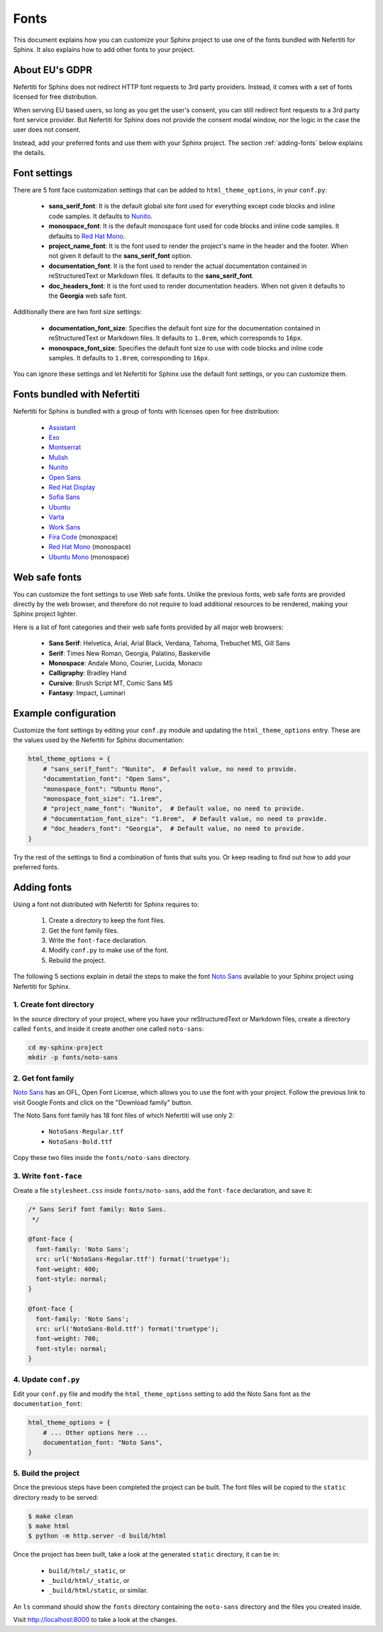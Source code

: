 .. _fonts:

Fonts
#####

This document explains how you can customize your Sphinx project to use one of the fonts bundled with Nefertiti for Sphinx. It also explains how to add other fonts to your project.

About EU's GDPR
***************

Nefertiti for Sphinx does not redirect HTTP font requests to 3rd party providers. Instead, it comes with a set of fonts licensed for free distribution.

When serving EU based users, so long as you get the user's consent, you can still redirect font requests to a 3rd party font service provider. But Nefertiti for Sphinx does not provide the consent modal window, nor the logic in the case the user does not consent.

Instead, add your preferred fonts and use them with your Sphinx project. The section :ref:`adding-fonts` below explains the details.

Font settings
*************

There are 5 font face customization settings that can be added to ``html_theme_options``, in your ``conf.py``:

 * **sans_serif_font**: It is the default global site font used for everything except code blocks and inline code samples. It defaults to `Nunito`_.
 * **monospace_font**: It is the default monospace font used for code blocks and inline code samples. It defaults to `Red Hat Mono`_.
 * **project_name_font**: It is the font used to render the project's name in the header and the footer. When not given it default to the **sans_serif_font** option.
 * **documentation_font**: It is the font used to render the actual documentation contained in reStructuredText or Markdown files. It defaults to the **sans_serif_font**.
 * **doc_headers_font**: It is the font used to render documentation headers. When not given it defaults to the **Georgia** web safe font.

Additionally there are two font size settings:

 * **documentation_font_size**: Specifies the default font size for the documentation contained in reStructuredText or Markdown files. It defaults to ``1.0rem``, which corresponds to ``16px``.
 * **monospace_font_size**: Specifies the default font size to use with code blocks and inline code samples. It defaults to ``1.0rem``, corresponding to ``16px``.

You can ignore these settings and let Nefertiti for Sphinx use the default font settings, or you can customize them.

Fonts bundled with Nefertiti
****************************

Nefertiti for Sphinx is bundled with a group of fonts with licenses open for free distribution:

 * Assistant_
 * Exo_
 * Montserrat_
 * Mulish_
 * Nunito_
 * `Open Sans`_
 * `Red Hat Display`_
 * `Sofia Sans`_
 * Ubuntu_
 * Varta_
 * `Work Sans`_
 * `Fira Code`_ (monospace)
 * `Red Hat Mono`_ (monospace)
 * `Ubuntu Mono`_ (monospace)

Web safe fonts
**************

You can customize the font settings to use Web safe fonts. Unlike the previous fonts, web safe fonts are provided directly by the web browser, and therefore do not require to load additional resources to be rendered, making your Sphinx project lighter.

Here is a list of font categories and their web safe fonts provided by all major web browsers:

 * **Sans Serif**: Helvetica, Arial, Arial Black, Verdana, Tahoma, Trebuchet MS, Gill Sans
 * **Serif**: Times New Roman, Georgia, Palatino, Baskerville
 * **Monospace**: Andale Mono, Courier, Lucida, Monaco
 * **Calligraphy**: Bradley Hand
 * **Cursive**: Brush Script MT, Comic Sans MS
 * **Fantasy**: Impact, Luminari

Example configuration
*********************

Customize the font settings by editing your ``conf.py`` module and updating the ``html_theme_options`` entry. These are the values used by the Nefertiti for Sphinx documentation:

.. code-block:: python

    html_theme_options = {
        # "sans_serif_font": "Nunito",  # Default value, no need to provide.
        "documentation_font": "Open Sans",
        "monospace_font": "Ubuntu Mono",
        "monospace_font_size": "1.1rem",
        # "project_name_font": "Nunito",  # Default value, no need to provide.
        # "documentation_font_size": "1.0rem",  # Default value, no need to provide.
        # "doc_headers_font": "Georgia",  # Default value, no need to provide.
    }

Try the rest of the settings to find a combination of fonts that suits you. Or keep reading to find out how to add your preferred fonts.

.. _adding-fonts:

Adding fonts
************

Using a font not distributed with Nefertiti for Sphinx requires to:

 #. Create a directory to keep the font files.
 #. Get the font family files.
 #. Write the ``font-face`` declaration.
 #. Modify ``conf.py`` to make use of the font.
 #. Rebuild the project.

The following 5 sections explain in detail the steps to make the font `Noto Sans`_ available to your Sphinx project using Nefertiti for Sphinx.

1. Create font directory
========================

In the source directory of your project, where you have your reStructuredText or Markdown files, create a directory called ``fonts``, and inside it create another one called ``noto-sans``:

.. code-block:: shell

    cd my-sphinx-project
    mkdir -p fonts/noto-sans


2. Get font family
==================

`Noto Sans`_ has an OFL, Open Font License, which allows you to use the font with your project. Follow the previous link to visit Google Fonts and click on the "Download family" button.

The Noto Sans font family has 18 font files of which Nefertiti will use only 2:

 * ``NotoSans-Regular.ttf``
 * ``NotoSans-Bold.ttf``

Copy these two files inside the ``fonts/noto-sans`` directory.

3. Write ``font-face``
======================

Create a file ``stylesheet.css`` inside ``fonts/noto-sans``, add the ``font-face`` declaration, and save it:

.. code-block:: css

    /* Sans Serif font family: Noto Sans.
     */

    @font-face {
      font-family: 'Noto Sans';
      src: url('NotoSans-Regular.ttf') format('truetype');
      font-weight: 400;
      font-style: normal;
    }

    @font-face {
      font-family: 'Noto Sans';
      src: url('NotoSans-Bold.ttf') format('truetype');
      font-weight: 700;
      font-style: normal;
    }

4. Update ``conf.py``
=====================

Edit your ``conf.py`` file and modify the ``html_theme_options`` setting to add the Noto Sans font as the ``documentation_font``:

.. code-block:: python

    html_theme_options = {
        # ... Other options here ...
        documentation_font: "Noto Sans",
    }

5. Build the project
====================

Once the previous steps have been completed the project can be built. The font files will be copied to the ``static`` directory ready to be served:

.. code-block:: shell

    $ make clean
    $ make html
    $ python -m http.server -d build/html

Once the project has been built, take a look at the generated ``static`` directory, it can be in:

 * ``build/html/_static``, or
 * ``_build/html/_static``, or
 * ``_build/html/static``, or similar.

An ``ls`` command should show the ``fonts`` directory containing the ``noto-sans`` directory and the files you created inside.

Visit http://localhost:8000 to take a look at the changes.


.. _Assistant: https://fonts.google.com/specimen/Assistant?query=assistant
.. _Exo: https://fonts.google.com/specimen/Exo?query=Exo
.. _Montserrat: https://fonts.google.com/specimen/Montserrat?query=Montserrat
.. _Mulish: https://fonts.google.com/specimen/Mulish?query=Mulish
.. _Noto Sans: https://fonts.google.com/noto/specimen/Noto+Sans
.. _Nunito: https://fonts.google.com/specimen/Nunito?query=Nunito
.. _Ubuntu Mono: https://fonts.google.com/specimen/Ubuntu+Mono?query=Ubuntu+Mono
.. _Open Sans: https://fonts.google.com/specimen/Open+Sans?query=Open+Sans
.. _Red Hat Display: https://fonts.google.com/specimen/Red+Hat+Display?query=Red+Hat+Display
.. _Sofia Sans: https://fonts.google.com/specimen/Sofia+Sans?query=Sofia+Sans
.. _Ubuntu: https://fonts.google.com/specimen/Ubuntu?query=Ubuntu
.. _Varta: https://fonts.google.com/specimen/Varta?query=Varta
.. _Work Sans: https://fonts.google.com/specimen/Work+Sans?query=Work+Sans
.. _Fira Code: https://fonts.google.com/specimen/Fira+Code?query=Fira+Code
.. _Red Hat Mono: https://fonts.google.com/specimen/Red+Hat+Mono?query=Red+Hat+Mono